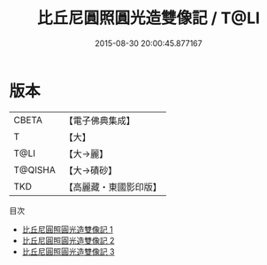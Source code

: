 #+TITLE: 比丘尼圓照圓光造雙像記 / T@LI

#+DATE: 2015-08-30 20:00:45.877167
* 版本
 |     CBETA|【電子佛典集成】|
 |         T|【大】     |
 |      T@LI|【大→麗】   |
 |   T@QISHA|【大→磧砂】  |
 |       TKD|【高麗藏・東國影印版】|
目次
 - [[file:KR6f0011_001.txt][比丘尼圓照圓光造雙像記 1]]
 - [[file:KR6f0011_002.txt][比丘尼圓照圓光造雙像記 2]]
 - [[file:KR6f0011_003.txt][比丘尼圓照圓光造雙像記 3]]
